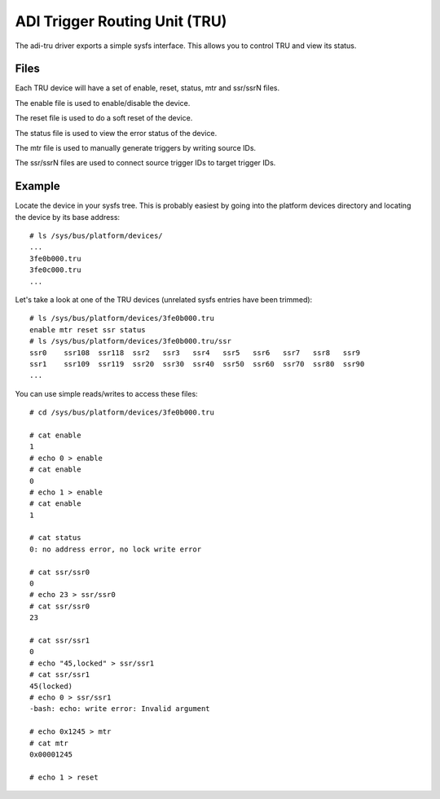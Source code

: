 .. SPDX-License-Identifier: GPL-2.0

==============================
ADI Trigger Routing Unit (TRU)
==============================

The adi-tru driver exports a simple sysfs interface.  This allows you to
control TRU and view its status.

Files
=====

Each TRU device will have a set of enable, reset, status, mtr and ssr/ssrN
files.

The enable file is used to enable/disable the device.

The reset file is used to do a soft reset of the device.

The status file is used to view the error status of the device.

The mtr file is used to manually generate triggers by writing source IDs.

The ssr/ssrN files are used to connect source trigger IDs to target trigger IDs.

Example
=======

Locate the device in your sysfs tree.  This is probably easiest by going into
the platform devices directory and locating the device by its base address::

	# ls /sys/bus/platform/devices/
	...
	3fe0b000.tru
	3fe0c000.tru
	...

Let's take a look at one of the TRU devices (unrelated sysfs entries have been
trimmed)::

	# ls /sys/bus/platform/devices/3fe0b000.tru
	enable mtr reset ssr status
	# ls /sys/bus/platform/devices/3fe0b000.tru/ssr
	ssr0    ssr108  ssr118  ssr2   ssr3   ssr4   ssr5   ssr6   ssr7   ssr8   ssr9
	ssr1    ssr109  ssr119  ssr20  ssr30  ssr40  ssr50  ssr60  ssr70  ssr80  ssr90
	...

You can use simple reads/writes to access these files::

	# cd /sys/bus/platform/devices/3fe0b000.tru

	# cat enable
	1
	# echo 0 > enable
	# cat enable
	0
	# echo 1 > enable
	# cat enable
	1

	# cat status
	0: no address error, no lock write error

	# cat ssr/ssr0
	0
	# echo 23 > ssr/ssr0
	# cat ssr/ssr0
	23

	# cat ssr/ssr1
	0
	# echo "45,locked" > ssr/ssr1
	# cat ssr/ssr1
	45(locked)
	# echo 0 > ssr/ssr1
	-bash: echo: write error: Invalid argument

	# echo 0x1245 > mtr
	# cat mtr
	0x00001245

	# echo 1 > reset
